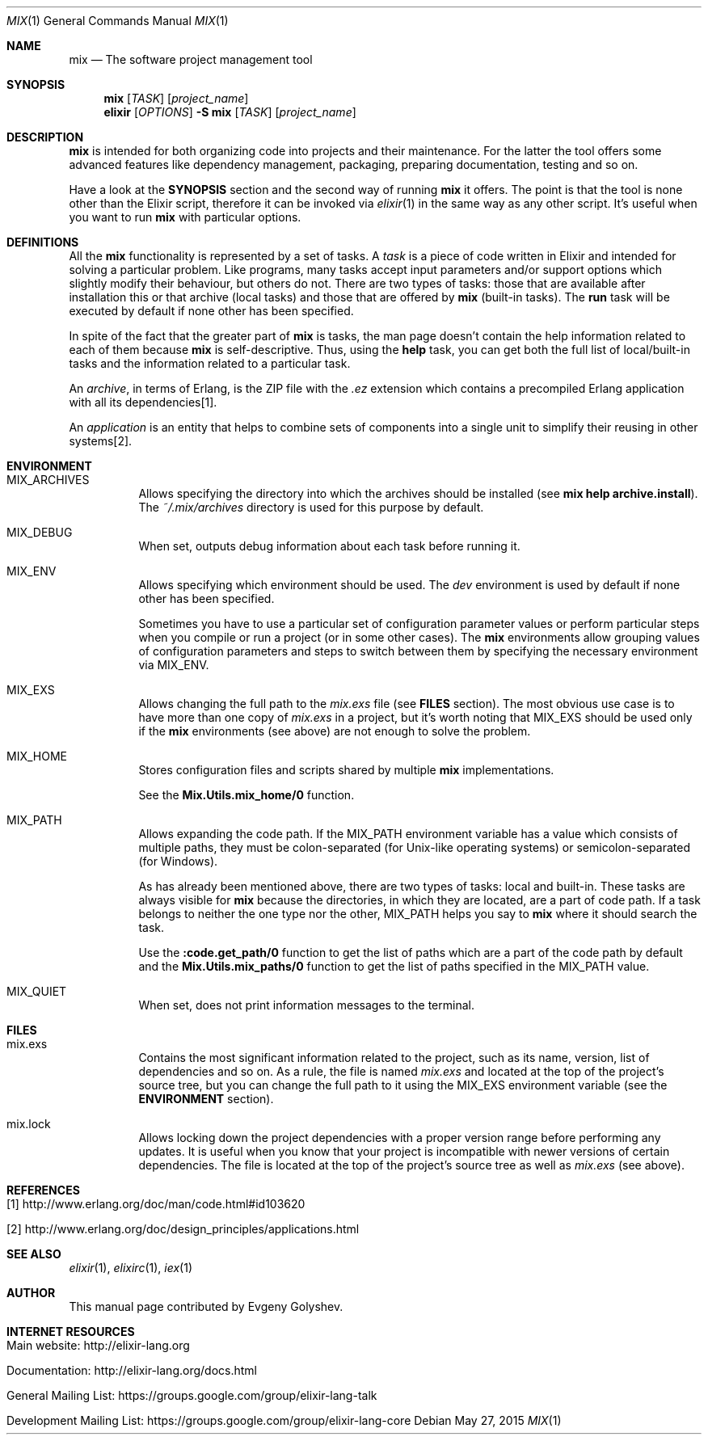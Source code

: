 .Dd May 27, 2015
.Dt MIX 1
.Os
.Sh NAME
.Nm mix
.Nd The software project management tool
.Sh SYNOPSIS
.Nm
.Op Ar TASK
.Op Ar project_name
.Nm elixir
.Op Ar OPTIONS
.Fl S Nm
.Op Ar TASK
.Op Ar project_name
.Sh DESCRIPTION
.Nm
is intended for both organizing code into projects and their maintenance. For the latter the tool offers some advanced features like dependency management, packaging, preparing documentation, testing and so on.
.Pp
Have a look at the
.Sy SYNOPSIS
section and the second way of running
.Nm
it offers. The point is that the tool is none other than the Elixir script, therefore it can be invoked via
.Xr elixir 1
in the same way as any other script. It's useful when you want to run
.Nm
with particular options.
.Sh DEFINITIONS
All the
.Nm
functionality is represented by a set of tasks. A
.Em task
is a piece of code written in Elixir and intended for solving a particular problem. Like programs, many tasks accept input parameters and/or support options which slightly modify their behaviour, but others do not. There are two types of tasks: those that are available after installation this or that archive
.Pq local tasks
and those that are offered by
.Nm
.Pq built-in tasks .
The
.Sy run
task will be executed by default if none other has been specified.
.Pp
In spite of the fact that the greater part of
.Nm
is tasks, the man page doesn't contain the help information related to each of them because
.Nm
is self-descriptive. Thus, using the
.Sy help
task, you can get both the full list of local/built-in tasks and the information related to a particular task.
.Pp
An
.Em archive ,
in terms of Erlang, is the ZIP file with the
.Em .ez
extension which contains a precompiled Erlang application with all its dependencies[1].
.Pp
An
.Em application
is an entity that helps to combine sets of components into a single unit to simplify their reusing in other systems[2].
.Sh ENVIRONMENT
.Bl -tag -width Ds
.It Ev MIX_ARCHIVES
Allows specifying the directory into which the archives should be installed
.Pq see Sy mix help archive.install .
The
.Em ~/.mix/archives
directory is used for this purpose by default.
.It Ev MIX_DEBUG
When set, outputs debug information about each task before running it.
.It Ev MIX_ENV
Allows specifying which environment should be used. The
.Em dev
environment is used by default if none other has been specified.
.Pp
Sometimes you have to use a particular set of configuration parameter values or perform particular steps when you compile or run a project
.Pq or in some other cases .
The
.Nm
environments allow grouping values of configuration parameters and steps to switch between them by specifying the necessary environment via MIX_ENV.
.It Ev MIX_EXS
Allows changing the full path to the
.Em mix.exs
file
.Pq see Sy FILES No section .
The most obvious use case is to have more than one copy of
.Em mix.exs
in a project, but it's worth noting that MIX_EXS should be used only if the
.Nm
environments
.Pq see above
are not enough to solve the problem.
.It Ev MIX_HOME
Stores configuration files and scripts shared by multiple
.Nm
implementations.
.Pp
See the
.Sy Mix.Utils.mix_home/0
function.
.It Ev MIX_PATH
Allows expanding the code path. If the MIX_PATH environment variable has a value which consists of multiple paths, they must be colon-separated
.Pq for Unix-like operating systems
or semicolon-separated
.Pq for Windows .
.Pp
As has already been mentioned above, there are two types of tasks: local and built-in. These tasks are always visible for
.Nm
because the directories, in which they are located, are a part of code path. If a task belongs to neither the one type nor the other, MIX_PATH helps you say to
.Nm
where it should search the task.
.Pp
Use the
.Sy :code.get_path/0
function to get the list of paths which are a part of the code path by default and the
.Sy Mix.Utils.mix_paths/0
function to get the list of paths specified in the MIX_PATH value.
.It Ev MIX_QUIET
When set, does not print information messages to the terminal.
.El
.Sh FILES
.Bl -tag -width Ds
.It mix.exs
Contains the most significant information related to the project, such as its name, version, list of dependencies and so on. As a rule, the file is named
.Em mix.exs
and located at the top of the project's source tree, but you can change the full path to it using the MIX_EXS environment variable
.Pq see the Sy ENVIRONMENT No section .
.It mix.lock
Allows locking down the project dependencies with a proper version range before performing any updates. It is useful when you know that your project is incompatible with newer versions of certain dependencies. The file is located at the top of the project's source tree as well as
.Em mix.exs
.Pq see above .
.El
.Sh REFERENCES
.Bl -tag -width Ds
.It [1] http://www.erlang.org/doc/man/code.html#id103620
.It [2] http://www.erlang.org/doc/design_principles/applications.html
.El
.Sh SEE ALSO
.Xr elixir 1 ,
.Xr elixirc 1 ,
.Xr iex 1
.Sh AUTHOR
This manual page contributed by Evgeny Golyshev.
.Sh INTERNET RESOURCES
.Bl -tag -width Ds
.It Main website: http://elixir-lang.org
.It Documentation: http://elixir-lang.org/docs.html
.It General Mailing List: https://groups.google.com/group/elixir-lang-talk
.It Development Mailing List: https://groups.google.com/group/elixir-lang-core
.El
